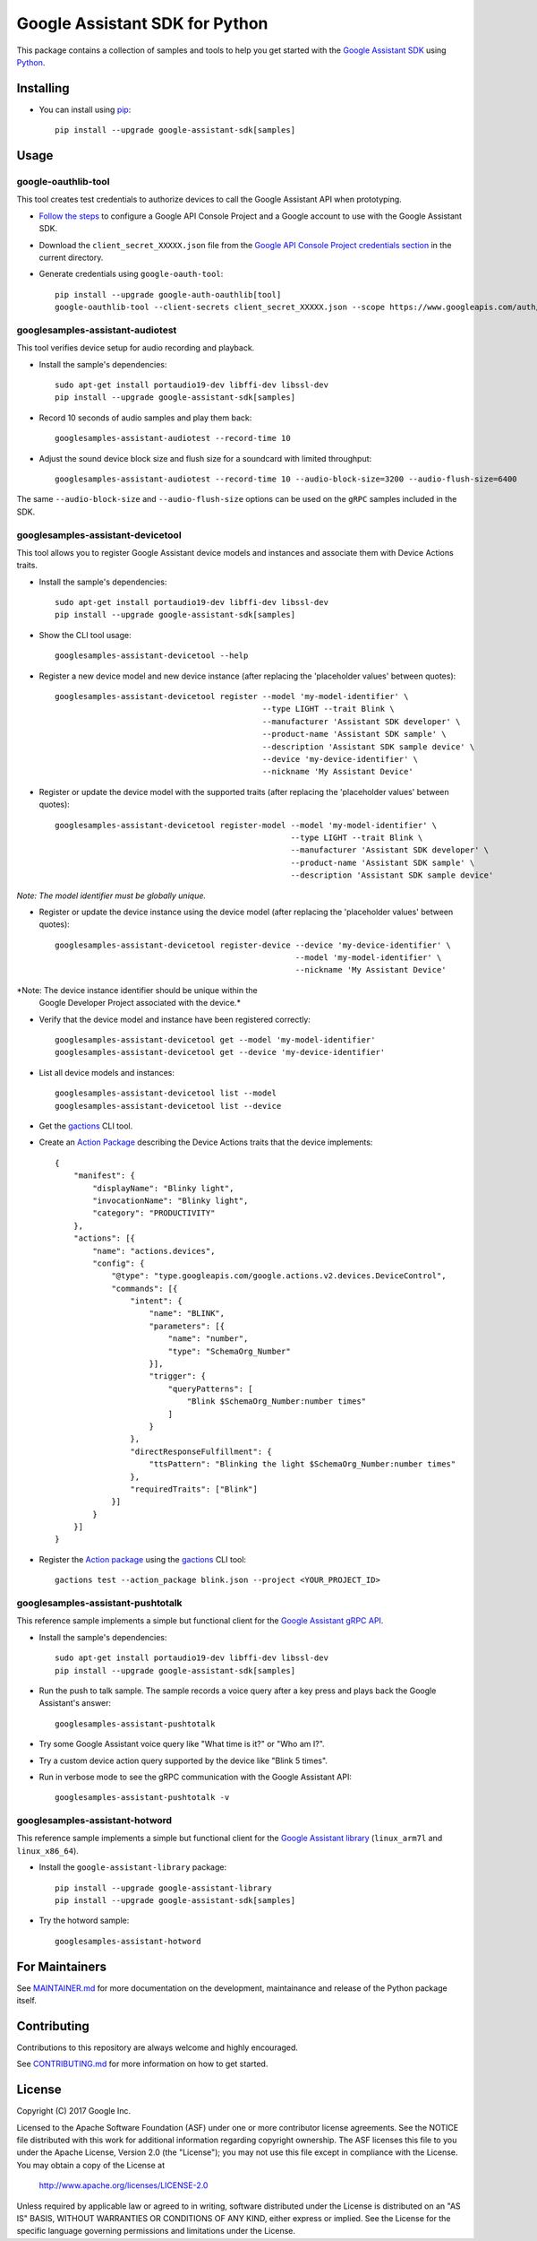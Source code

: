 Google Assistant SDK for Python
===============================

This package contains a collection of samples and tools to help you
get started with the `Google Assistant SDK`_ using `Python`_.

Installing
----------

- You can install using `pip`_::

    pip install --upgrade google-assistant-sdk[samples]

Usage
-----

google-oauthlib-tool
~~~~~~~~~~~~~~~~~~~~

This tool creates test credentials to authorize devices to call the
Google Assistant API when prototyping.

- `Follow the steps <https://developers.google.com/assistant/sdk/develop/grpc/config-dev-project-and-account>`_ to configure a Google API Console Project and a Google account to use with the Google Assistant SDK.

- Download the ``client_secret_XXXXX.json`` file from the `Google API Console Project credentials section <https://console.developers.google.com/apis/credentials>`_ in the current directory.

- Generate credentials using ``google-oauth-tool``::

    pip install --upgrade google-auth-oauthlib[tool]
    google-oauthlib-tool --client-secrets client_secret_XXXXX.json --scope https://www.googleapis.com/auth/assistant-sdk-prototype --save --headless

googlesamples-assistant-audiotest
~~~~~~~~~~~~~~~~~~~~~~~~~~~~~~~~~

This tool verifies device setup for audio recording and playback.

- Install the sample's dependencies::

    sudo apt-get install portaudio19-dev libffi-dev libssl-dev
    pip install --upgrade google-assistant-sdk[samples]

- Record 10 seconds of audio samples and play them back::

    googlesamples-assistant-audiotest --record-time 10

- Adjust the sound device block size and flush size for a soundcard with limited throughput::

    googlesamples-assistant-audiotest --record-time 10 --audio-block-size=3200 --audio-flush-size=6400

The same ``--audio-block-size`` and ``--audio-flush-size`` options can
be used on the ``gRPC`` samples included in the SDK.

googlesamples-assistant-devicetool
~~~~~~~~~~~~~~~~~~~~~~~~~~~~~~~~~~

This tool allows you to register Google Assistant device models and
instances and associate them with Device Actions traits.

- Install the sample's dependencies::

    sudo apt-get install portaudio19-dev libffi-dev libssl-dev
    pip install --upgrade google-assistant-sdk[samples]

- Show the CLI tool usage::

    googlesamples-assistant-devicetool --help

- Register a new device model and new device instance (after replacing the 'placeholder values' between quotes)::

   googlesamples-assistant-devicetool register --model 'my-model-identifier' \
                                               --type LIGHT --trait Blink \
                                               --manufacturer 'Assistant SDK developer' \
                                               --product-name 'Assistant SDK sample' \
                                               --description 'Assistant SDK sample device' \
                                               --device 'my-device-identifier' \
                                               --nickname 'My Assistant Device'

- Register or update the device model with the supported traits (after replacing the 'placeholder values' between quotes)::

   googlesamples-assistant-devicetool register-model --model 'my-model-identifier' \
                                                     --type LIGHT --trait Blink \
                                                     --manufacturer 'Assistant SDK developer' \
                                                     --product-name 'Assistant SDK sample' \
                                                     --description 'Assistant SDK sample device'

*Note: The model identifier must be globally unique.*

- Register or update the device instance using the device model (after replacing the 'placeholder values' between quotes)::

    googlesamples-assistant-devicetool register-device --device 'my-device-identifier' \
                                                       --model 'my-model-identifier' \
                                                       --nickname 'My Assistant Device'

*Note: The device instance identifier should be unique within the
 Google Developer Project associated with the device.*

- Verify that the device model and instance have been registered correctly::

    googlesamples-assistant-devicetool get --model 'my-model-identifier'
    googlesamples-assistant-devicetool get --device 'my-device-identifier'

- List all device models and instances::

    googlesamples-assistant-devicetool list --model
    googlesamples-assistant-devicetool list --device

- Get the `gactions`_ CLI tool.

- Create an `Action Package`_ describing the Device Actions traits that the device implements::

    {
        "manifest": {
            "displayName": "Blinky light",
            "invocationName": "Blinky light",
            "category": "PRODUCTIVITY"
        },
        "actions": [{
            "name": "actions.devices",
            "config": {
                "@type": "type.googleapis.com/google.actions.v2.devices.DeviceControl",
                "commands": [{
                    "intent": {
                        "name": "BLINK",
                        "parameters": [{
                            "name": "number",
                            "type": "SchemaOrg_Number"
                        }],
                        "trigger": {
                            "queryPatterns": [
                                "Blink $SchemaOrg_Number:number times"
                            ]
                        }
                    },
                    "directResponseFulfillment": {
                        "ttsPattern": "Blinking the light $SchemaOrg_Number:number times"
                    },
                    "requiredTraits": ["Blink"]
                }]
            }
        }]
    }

- Register the `Action package`_ using the `gactions`_ CLI tool::

    gactions test --action_package blink.json --project <YOUR_PROJECT_ID>

googlesamples-assistant-pushtotalk
~~~~~~~~~~~~~~~~~~~~~~~~~~~~~~~~~~

This reference sample implements a simple but functional client for the `Google Assistant gRPC API`_.

- Install the sample's dependencies::

    sudo apt-get install portaudio19-dev libffi-dev libssl-dev
    pip install --upgrade google-assistant-sdk[samples]

- Run the push to talk sample. The sample records a voice query after a key press and plays back the Google Assistant's answer::

    googlesamples-assistant-pushtotalk

- Try some Google Assistant voice query like "What time is it?" or "Who am I?".

- Try a custom device action query supported by the device like "Blink 5 times".

- Run in verbose mode to see the gRPC communication with the Google Assistant API::

    googlesamples-assistant-pushtotalk -v

googlesamples-assistant-hotword
~~~~~~~~~~~~~~~~~~~~~~~~~~~~~~~

This reference sample implements a simple but functional client for the `Google Assistant library`_ (``linux_arm7l`` and ``linux_x86_64``).

- Install the ``google-assistant-library`` package::

    pip install --upgrade google-assistant-library
    pip install --upgrade google-assistant-sdk[samples]

- Try the hotword sample::

    googlesamples-assistant-hotword

For Maintainers
---------------

See `MAINTAINER.md <MAINTAINER.md>`_ for more documentation on the
development, maintainance and release of the Python package itself.

Contributing
------------

Contributions to this repository are always welcome and highly encouraged.

See `CONTRIBUTING.md <CONTRIBUTING.md>`_ for more information on how to get started.

License
-------

Copyright (C) 2017 Google Inc.

Licensed to the Apache Software Foundation (ASF) under one or more contributor
license agreements.  See the NOTICE file distributed with this work for
additional information regarding copyright ownership.  The ASF licenses this
file to you under the Apache License, Version 2.0 (the "License"); you may not
use this file except in compliance with the License.  You may obtain a copy of
the License at

  http://www.apache.org/licenses/LICENSE-2.0

Unless required by applicable law or agreed to in writing, software
distributed under the License is distributed on an "AS IS" BASIS, WITHOUT
WARRANTIES OR CONDITIONS OF ANY KIND, either express or implied.  See the
License for the specific language governing permissions and limitations under
the License.

.. _Python: https://python.org/
.. _pip: https://pip.pypa.io/
.. _Google Assistant SDK: https://developers.google.com/assistant/sdk
.. _Google Assistant gRPC API: https://developers.google.com/assistant/sdk/reference/rpc
.. _Google Assistant library: https://developers.google.com/assistant/sdk/reference/library/python
.. _Action Package: https://developers.google.com/actions/reference/rest/Shared.Types/ActionPackage
.. _gactions: https://developers.google.com/actions/tools/gactions-cli
